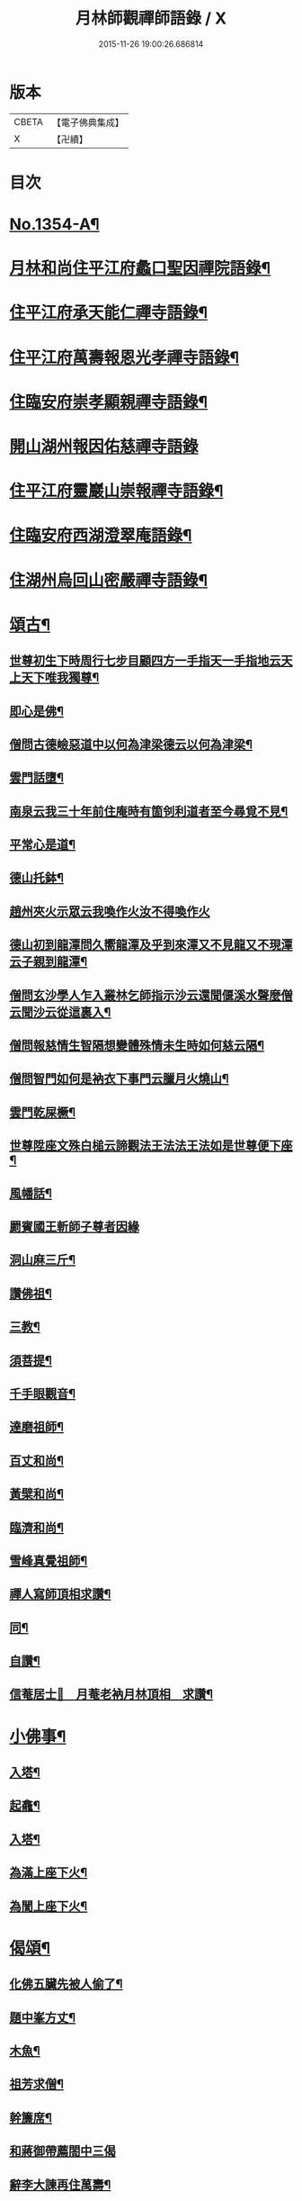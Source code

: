 #+TITLE: 月林師觀禪師語錄 / X
#+DATE: 2015-11-26 19:00:26.686814
* 版本
 |     CBETA|【電子佛典集成】|
 |         X|【卍續】    |

* 目次
* [[file:KR6q0288_001.txt::001-0345b1][No.1354-A¶]]
* [[file:KR6q0288_001.txt::001-0345b14][月林和尚住平江府蠡口聖因禪院語錄¶]]
* [[file:KR6q0288_001.txt::0346b23][住平江府承天能仁禪寺語錄¶]]
* [[file:KR6q0288_001.txt::0347a21][住平江府萬壽報恩光孝禪寺語錄¶]]
* [[file:KR6q0288_001.txt::0347c9][住臨安府崇孝顯親禪寺語錄¶]]
* [[file:KR6q0288_001.txt::0347c24][開山湖州報因佑慈禪寺語錄]]
* [[file:KR6q0288_001.txt::0348b15][住平江府靈巖山崇報禪寺語錄¶]]
* [[file:KR6q0288_001.txt::0349b2][住臨安府西湖澄翠庵語錄¶]]
* [[file:KR6q0288_001.txt::0349c4][住湖州烏回山密嚴禪寺語錄¶]]
* [[file:KR6q0288_001.txt::0350a4][頌古¶]]
** [[file:KR6q0288_001.txt::0350a6][世尊初生下時周行七步目顧四方一手指天一手指地云天上天下唯我獨尊¶]]
** [[file:KR6q0288_001.txt::0350a8][即心是佛¶]]
** [[file:KR6q0288_001.txt::0350a10][僧問古德嶮惡道中以何為津梁德云以何為津梁¶]]
** [[file:KR6q0288_001.txt::0350a12][雲門話墮¶]]
** [[file:KR6q0288_001.txt::0350a14][南泉云我三十年前住庵時有箇刢利道者至今尋覓不見¶]]
** [[file:KR6q0288_001.txt::0350a17][平常心是道¶]]
** [[file:KR6q0288_001.txt::0350a20][德山托鉢¶]]
** [[file:KR6q0288_001.txt::0350a21][趙州夾火示眾云我喚作火汝不得喚作火]]
** [[file:KR6q0288_001.txt::0350b3][德山初到龍潭問久嚮龍潭及乎到來潭又不見龍又不現潭云子親到龍潭¶]]
** [[file:KR6q0288_001.txt::0350b6][僧問玄沙學人乍入叢林乞師指示沙云還聞偃溪水聲麼僧云聞沙云從這裏入¶]]
** [[file:KR6q0288_001.txt::0350b8][僧問報慈情生智隔想變體殊情未生時如何慈云隔¶]]
** [[file:KR6q0288_001.txt::0350b10][僧問智門如何是衲衣下事門云臘月火燒山¶]]
** [[file:KR6q0288_001.txt::0350b12][雲門乾屎橛¶]]
** [[file:KR6q0288_001.txt::0350b14][世尊陞座文殊白槌云諦觀法王法法王法如是世尊便下座¶]]
** [[file:KR6q0288_001.txt::0350b17][風幡話¶]]
** [[file:KR6q0288_001.txt::0350b19][罽賓國王斬師子尊者因緣]]
** [[file:KR6q0288_001.txt::0350c3][洞山麻三斤¶]]
** [[file:KR6q0288_001.txt::0350c6][讚佛祖¶]]
** [[file:KR6q0288_001.txt::0350c7][三教¶]]
** [[file:KR6q0288_001.txt::0350c10][須菩提¶]]
** [[file:KR6q0288_001.txt::0350c12][千手眼觀音¶]]
** [[file:KR6q0288_001.txt::0350c15][達磨祖師¶]]
** [[file:KR6q0288_001.txt::0350c18][百丈和尚¶]]
** [[file:KR6q0288_001.txt::0350c20][黃檗和尚¶]]
** [[file:KR6q0288_001.txt::0350c22][臨濟和尚¶]]
** [[file:KR6q0288_001.txt::0350c24][雪峰真覺祖師¶]]
** [[file:KR6q0288_001.txt::0351a3][禪人寫師頂相求讚¶]]
** [[file:KR6q0288_001.txt::0351a6][同¶]]
** [[file:KR6q0288_001.txt::0351a9][自讚¶]]
** [[file:KR6q0288_001.txt::0351a12][信菴居士𦘕　月菴老衲月林頂相　求讚¶]]
* [[file:KR6q0288_001.txt::0351a15][小佛事¶]]
** [[file:KR6q0288_001.txt::0351a16][入塔¶]]
** [[file:KR6q0288_001.txt::0351a19][起龕¶]]
** [[file:KR6q0288_001.txt::0351a24][入塔¶]]
** [[file:KR6q0288_001.txt::0351b3][為滿上座下火¶]]
** [[file:KR6q0288_001.txt::0351b6][為誾上座下火¶]]
* [[file:KR6q0288_001.txt::0351b9][偈頌¶]]
** [[file:KR6q0288_001.txt::0351b10][化佛五臟先被人偷了¶]]
** [[file:KR6q0288_001.txt::0351b13][題中峯方丈¶]]
** [[file:KR6q0288_001.txt::0351b16][木魚¶]]
** [[file:KR6q0288_001.txt::0351b19][祖芳求僧¶]]
** [[file:KR6q0288_001.txt::0351b22][幹簾席¶]]
** [[file:KR6q0288_001.txt::0351b24][和蔣御帶薦閤中三偈]]
** [[file:KR6q0288_001.txt::0351c8][辭李大諫再住萬壽¶]]
** [[file:KR6q0288_001.txt::0351c11][靈巖金鉢堂化長明燈¶]]
** [[file:KR6q0288_001.txt::0351c14][上伯井亭¶]]
** [[file:KR6q0288_001.txt::0351c16][童子求頌¶]]
** [[file:KR6q0288_001.txt::0351c18][惺惺石¶]]
* [[file:KR6q0288_001.txt::0352a1][No.1354-B¶]]
* [[file:KR6q0288_001.txt::0352a15][No.1354-C體道銘¶]]
* [[file:KR6q0288_001.txt::0352b9][No.1354-D祭文¶]]
* [[file:KR6q0288_001.txt::0352c2][No.1354-E月林觀禪師塔銘¶]]
* [[file:KR6q0288_001.txt::0353b12][No.1354-F敬贊　月林觀禪師¶]]
* [[file:KR6q0288_001.txt::0353c1][No.1354-G¶]]
* 卷
** [[file:KR6q0288_001.txt][月林師觀禪師語錄 1]]
